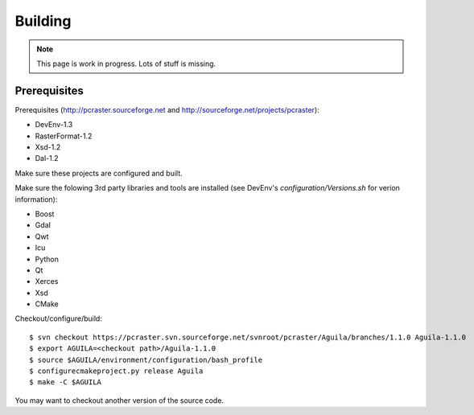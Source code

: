 .. _building:

********
Building
********

.. note::

  This page is work in progress. Lots of stuff is missing.

Prerequisites
=============
Prerequisites (http://pcraster.sourceforge.net and http://sourceforge.net/projects/pcraster):

* DevEnv-1.3
* RasterFormat-1.2
* Xsd-1.2
* Dal-1.2

Make sure these projects are configured and built.

Make sure the folowing 3rd party libraries and tools are installed (see DevEnv's `configuration/Versions.sh` for verion information):

* Boost
* Gdal
* Qwt
* Icu
* Python
* Qt
* Xerces
* Xsd
* CMake

Checkout/configure/build::

  $ svn checkout https://pcraster.svn.sourceforge.net/svnroot/pcraster/Aguila/branches/1.1.0 Aguila-1.1.0
  $ export AGUILA=<checkout path>/Aguila-1.1.0
  $ source $AGUILA/environment/configuration/bash_profile
  $ configurecmakeproject.py release Aguila
  $ make -C $AGUILA

You may want to checkout another version of the source code.

